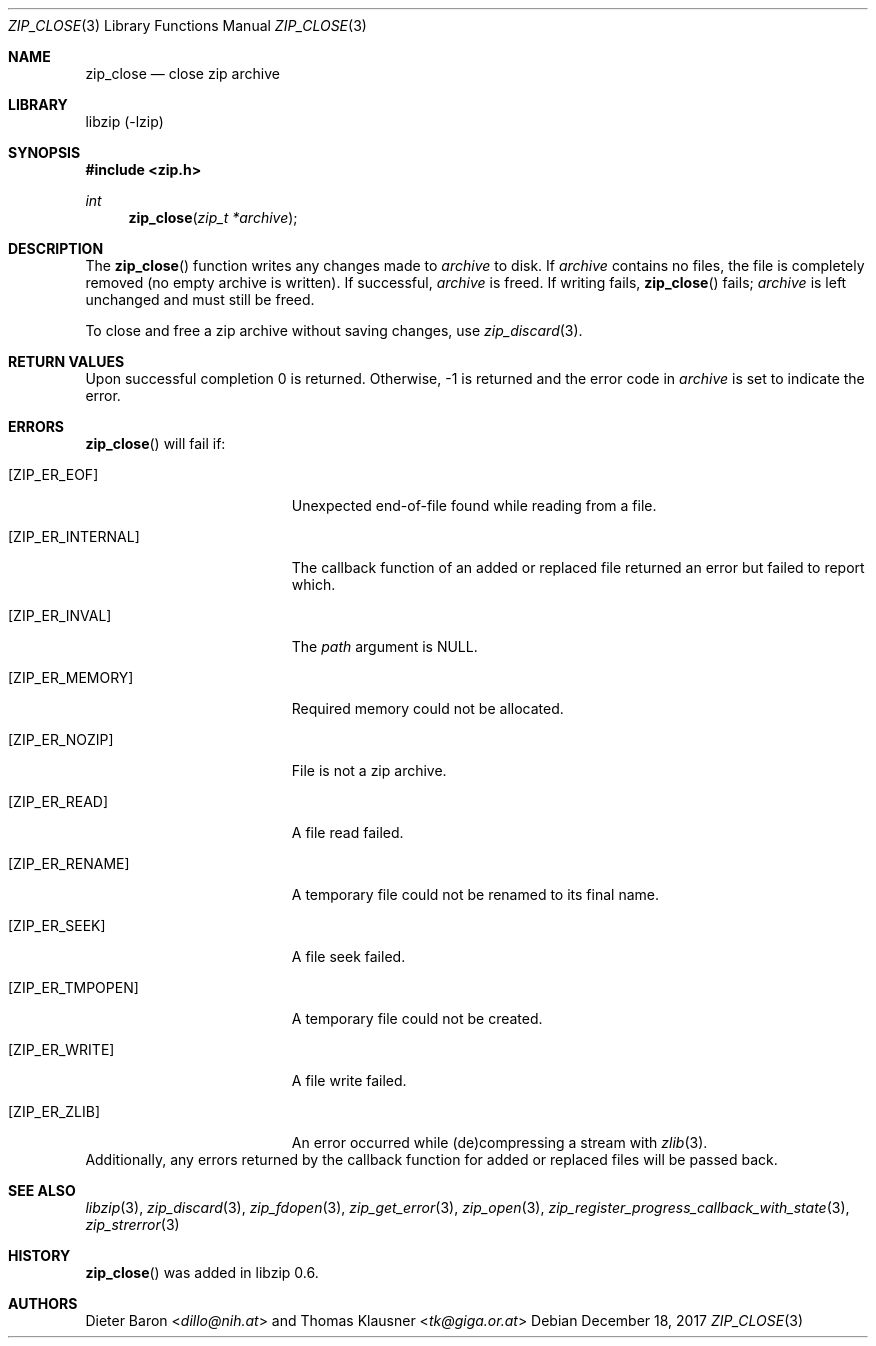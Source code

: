 .\" zip_close.mdoc -- close zip archive
.\" Copyright (C) 2003-2018 Dieter Baron and Thomas Klausner
.\"
.\" This file is part of libzip, a library to manipulate ZIP archives.
.\" The authors can be contacted at <libzip@nih.at>
.\"
.\" Redistribution and use in source and binary forms, with or without
.\" modification, are permitted provided that the following conditions
.\" are met:
.\" 1. Redistributions of source code must retain the above copyright
.\"    notice, this list of conditions and the following disclaimer.
.\" 2. Redistributions in binary form must reproduce the above copyright
.\"    notice, this list of conditions and the following disclaimer in
.\"    the documentation and/or other materials provided with the
.\"    distribution.
.\" 3. The names of the authors may not be used to endorse or promote
.\"    products derived from this software without specific prior
.\"    written permission.
.\"
.\" THIS SOFTWARE IS PROVIDED BY THE AUTHORS ``AS IS'' AND ANY EXPRESS
.\" OR IMPLIED WARRANTIES, INCLUDING, BUT NOT LIMITED TO, THE IMPLIED
.\" WARRANTIES OF MERCHANTABILITY AND FITNESS FOR A PARTICULAR PURPOSE
.\" ARE DISCLAIMED.  IN NO EVENT SHALL THE AUTHORS BE LIABLE FOR ANY
.\" DIRECT, INDIRECT, INCIDENTAL, SPECIAL, EXEMPLARY, OR CONSEQUENTIAL
.\" DAMAGES (INCLUDING, BUT NOT LIMITED TO, PROCUREMENT OF SUBSTITUTE
.\" GOODS OR SERVICES; LOSS OF USE, DATA, OR PROFITS; OR BUSINESS
.\" INTERRUPTION) HOWEVER CAUSED AND ON ANY THEORY OF LIABILITY, WHETHER
.\" IN CONTRACT, STRICT LIABILITY, OR TORT (INCLUDING NEGLIGENCE OR
.\" OTHERWISE) ARISING IN ANY WAY OUT OF THE USE OF THIS SOFTWARE, EVEN
.\" IF ADVISED OF THE POSSIBILITY OF SUCH DAMAGE.
.\"
.Dd December 18, 2017
.Dt ZIP_CLOSE 3
.Os
.Sh NAME
.Nm zip_close
.Nd close zip archive
.Sh LIBRARY
libzip (-lzip)
.Sh SYNOPSIS
.In zip.h
.Ft int
.Fn zip_close "zip_t *archive"
.Sh DESCRIPTION
The
.Fn zip_close
function writes any changes made to
.Ar archive
to disk.
If
.Ar archive
contains no files, the file is completely removed (no empty archive is
written).
If successful,
.Ar archive
is freed.
If writing fails,
.Fn zip_close
fails;
.Ar archive
is left unchanged and must still be freed.
.Pp
To close and free a zip archive without saving changes, use
.Xr zip_discard 3 .
.Sh RETURN VALUES
Upon successful completion 0 is returned.
Otherwise, \-1 is returned and the error code in
.Ar archive
is set to indicate the error.
.Sh ERRORS
.Fn zip_close
will fail if:
.Bl -tag -width Er
.It Bq Er ZIP_ER_EOF
Unexpected end-of-file found while reading from a file.
.It Bq Er ZIP_ER_INTERNAL
The callback function of an added or replaced file returned an
error but failed to report which.
.It Bq Er ZIP_ER_INVAL
The
.Ar path
argument is
.Dv NULL .
.It Bq Er ZIP_ER_MEMORY
Required memory could not be allocated.
.It Bq Er ZIP_ER_NOZIP
File is not a zip archive.
.It Bq Er ZIP_ER_READ
A file read failed.
.It Bq Er ZIP_ER_RENAME
A temporary file could not be renamed to its final name.
.It Bq Er ZIP_ER_SEEK
A file seek failed.
.It Bq Er ZIP_ER_TMPOPEN
A temporary file could not be created.
.It Bq Er ZIP_ER_WRITE
A file write failed.
.It Bq Er ZIP_ER_ZLIB
An error occurred while (de)compressing a stream with
.Xr zlib 3 .
.El
Additionally, any errors returned by the callback function
for added or replaced files will be passed back.
.Sh SEE ALSO
.Xr libzip 3 ,
.Xr zip_discard 3 ,
.Xr zip_fdopen 3 ,
.Xr zip_get_error 3 ,
.Xr zip_open 3 ,
.Xr zip_register_progress_callback_with_state 3 ,
.Xr zip_strerror 3
.Sh HISTORY
.Fn zip_close
was added in libzip 0.6.
.Sh AUTHORS
.An -nosplit
.An Dieter Baron Aq Mt dillo@nih.at
and
.An Thomas Klausner Aq Mt tk@giga.or.at
